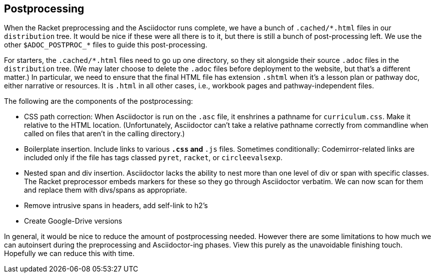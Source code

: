 ==  Postprocessing

When the Racket preprocessing and the Asciidoctor runs complete,
we have a bunch of `+.cached/*.html+` files in our `distribution`
tree. It would be nice if these were all there is to it, but
there is still a bunch of post-processing left. We use the other
`$ADOC_POSTPROC_*` files to guide this post-processing.

For starters, the `+.cached/*.html+` files need to go up one
directory, so they sit alongside their source `.adoc` files in
the `distribution` tree. (We may later choose to delete the `.adoc`
files before deployment to the website, but that's a different
matter.) In particular, we need to ensure that the final HTML
file has extension `.shtml` when it's a lesson plan or pathway
doc, either narrative or resources. It is `.html` in all other
cases, i.e., workbook pages and pathway-independent files.

The following are the components of the postprocessing:

-  CSS path correction:
When Asciidoctor is run on the `.asc` file, it enshrines a
pathname for `curriculum.css`. Make it relative to the HTML
location. (Unfortunately, Asciidoctor can't take a relative
pathname correctly from commandline when called on files that
aren't in the calling directory.)

- Boilerplate insertion.
Include links to various `*.css` and `*.js` files. Sometimes
conditionally: Codemirror-related links are included only if the
file has tags classed `pyret`, `racket`, or `circleevalsexp`.

-  Nested span and div insertion.
Asciidoctor lacks the ability to nest more than one level of div or span with specific
classes. The Racket preprocessor embeds markers for these so they
go through Asciidoctor verbatim. We can now scan for them and
replace them with divs/spans as appropriate.

- Remove intrusive spans in headers, add self-link to h2's

- Create Google-Drive versions

In general, it would be nice to reduce the amount of
postprocessing needed. However there are some limitations to how
much we can autoinsert during the preprocessing and
Asciidoctor-ing phases. View this purely as the unavoidable finishing
touch. Hopefully we can reduce this with time.
